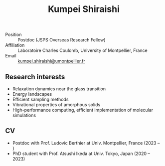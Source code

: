 #+title: *Kumpei Shiraishi*

# #+html: <div class="container">
# #+html: <div class="row">
# #+html: <div class="col-sm-3">

# #+attr_html: :style float:left; margin:0px 0px 20px 0px;
# #+attr_html: :width 200px
# #+attr_html: :alt   Portrait
# #+attr_html: :title Me
# file:/img/me0.jpg

# #+html: </div>
# #+html: <div class="col-sm-9">

- Position :: Postdoc (JSPS Overseas Research Fellow)
- Affiliation :: Laboratoire Charles Coulomb, University of Montpellier, France
- Email :: [[mailto:kumpei.shiraishi@umontpellier.fr][kumpei.shiraishi@umontpellier.fr]]

# #+html: </div>
# #+html: </div>
# #+html: </div>

** Research interests
#+ATTR_HTML: :class nospace-list
- Relaxation dynamics near the glass transition
- Energy landscapes
- Efficient sampling methods
- Vibrational properties of amorphous solids
- High-performance computing, efficient implementation of molecular simulations

** CV
#+ATTR_HTML: :class nospace-list
- Postdoc with Prof. Ludovic Berthier at Univ. Montpellier, France (2023 -- )
- PhD student with Prof. Atsushi Ikeda at Univ. Tokyo, Japan (2020 -- 2023)

